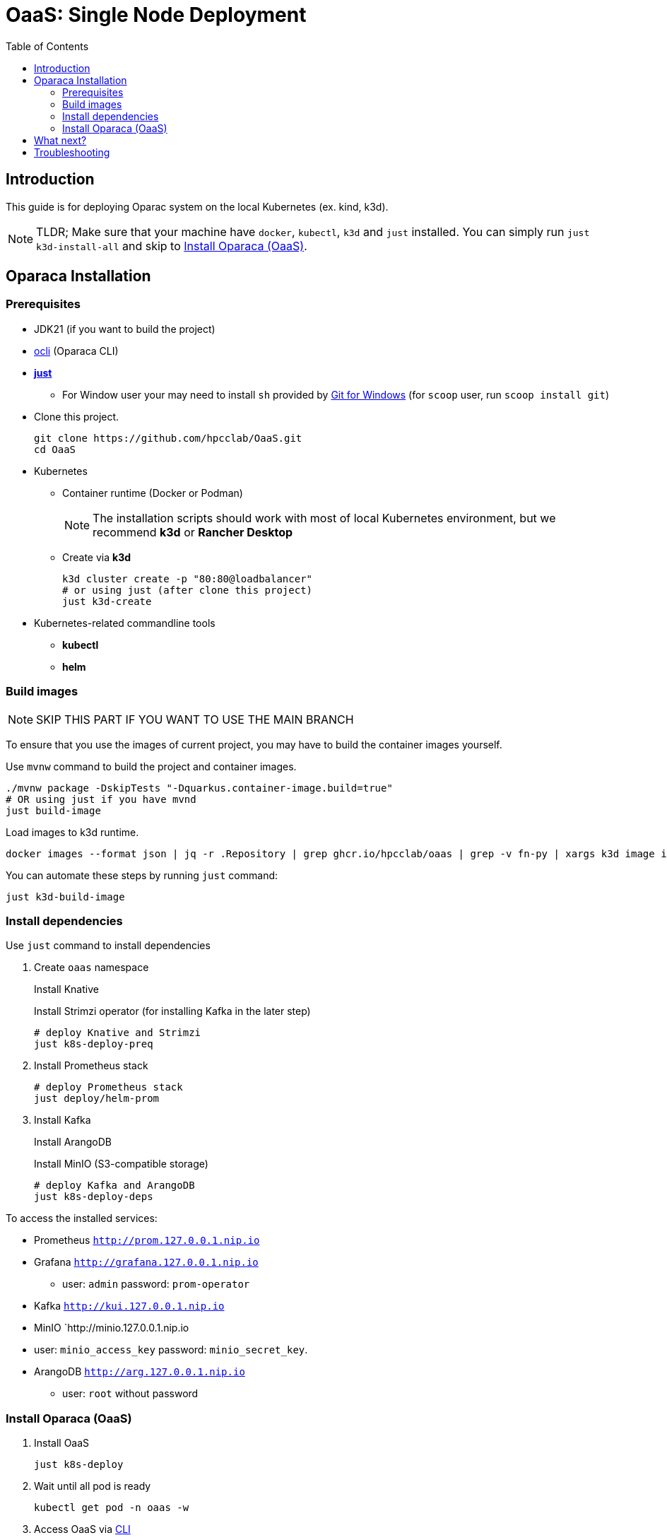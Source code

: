 = OaaS: Single Node Deployment
:toc:
:toc-placement: preamble
:toclevels: 2

// Need some preamble to get TOC:
{empty}

== Introduction
This guide is for deploying Oparac system on the local Kubernetes (ex. kind, k3d).

NOTE: TLDR; Make sure that your machine have `docker`, `kubectl`, `k3d` and `just` installed. You can simply run `just k3d-install-all` and skip to <<access_oaas>>.

== Oparaca Installation
=== Prerequisites

* JDK21 (if you want to build the project)

* link:../../cli/README.adoc[ocli] (Oparaca CLI)

* https://github.com/casey/just[*just*]
** For Window user your may need to install `sh` provided by link:https://git-scm.com/[Git for Windows] (for `scoop` user, run `scoop install git`)

* Clone this project.
+
[source,bash]
----
git clone https://github.com/hpcclab/OaaS.git
cd OaaS
----

* Kubernetes
** Container runtime (Docker or Podman)
+
NOTE: The installation scripts should work with most of local Kubernetes environment, but we recommend *k3d* or *Rancher Desktop*
** Create via *k3d*
+
[source,bash]
----
k3d cluster create -p "80:80@loadbalancer"
# or using just (after clone this project)
just k3d-create
----

* Kubernetes-related commandline tools
** *kubectl*
** *helm*




=== Build images
NOTE: SKIP THIS PART IF YOU WANT TO USE THE MAIN BRANCH

To ensure that you use the images of current project, you may have to build the container images yourself.

Use `mvnw` command to build the project and container images.

[source,bash]
----
./mvnw package -DskipTests "-Dquarkus.container-image.build=true"
# OR using just if you have mvnd
just build-image
----
Load images to k3d runtime.
[source,bash]
----
docker images --format json | jq -r .Repository | grep ghcr.io/hpcclab/oaas | grep -v fn-py | xargs k3d image import
----

You can automate these steps by running `just` command:
[source,bash]
----
just k3d-build-image
----



=== Install dependencies

Use `just` command to install dependencies

. Create `oaas` namespace
+
Install Knative
+
Install Strimzi operator (for installing Kafka in the later step)
+
[source,bash]
----
# deploy Knative and Strimzi
just k8s-deploy-preq
----

. Install Prometheus stack
+
[source,bash]
----
# deploy Prometheus stack
just deploy/helm-prom
----

. Install Kafka
+
Install ArangoDB
+
Install MinIO (S3-compatible storage)

+
[source,bash]
----
# deploy Kafka and ArangoDB
just k8s-deploy-deps
----


To access the installed services:

* Prometheus `http://prom.127.0.0.1.nip.io`

* Grafana `http://grafana.127.0.0.1.nip.io`
** user:  `admin` password: `prom-operator`

* Kafka `http://kui.127.0.0.1.nip.io`

* MinIO `http://minio.127.0.0.1.nip.io
* user: `minio_access_key`  password: `minio_secret_key`.

* ArangoDB `http://arg.127.0.0.1.nip.io`
** user: `root` without password

=== Install Oparaca (OaaS) [[access_oaas]]
. Install OaaS
+
[source,bash]
----
just k8s-deploy
----
. Wait until all pod is ready
+
[source,bash]
----
kubectl get pod -n oaas -w
----
. Access OaaS via link:../../cli/README.adoc[CLI]
+
[source,bash]
----
ocli ctx set --inv=http://inv.oaas.127.0.0.1.nip.io --pm=http://pm.oaas.127.0.0.1.nip.io
----
The URLs of platform are accessible via:

* Package manager: `http://pm.oaas.127.0.0.1.nip.io`
* Hash-aware LB: `http://inv.oaas.127.0.0.1.nip.io`

== What next?

Check on our link:../../example/README.adoc[example usages guide] to learn how to use Oparaca.

== Troubleshooting
// * Depend on The distribution of Kubernetes, the IP address of Kube DNS might not be the same. If it isn't `10.96.0.10`, the content delivery service will not work. So, you have to find the correct one and replace `10.96.0.10` in link:../oaas/base/cds.yml[]
* In the case that you can not access Kubernetes via localhost, you need to change the hostname of `*.127.0.0.1.nip.io` to match your setup.
** link:oprc-ingress.yml[]
** link:minio.yml[]
** link:prom-ingress.yml[]
